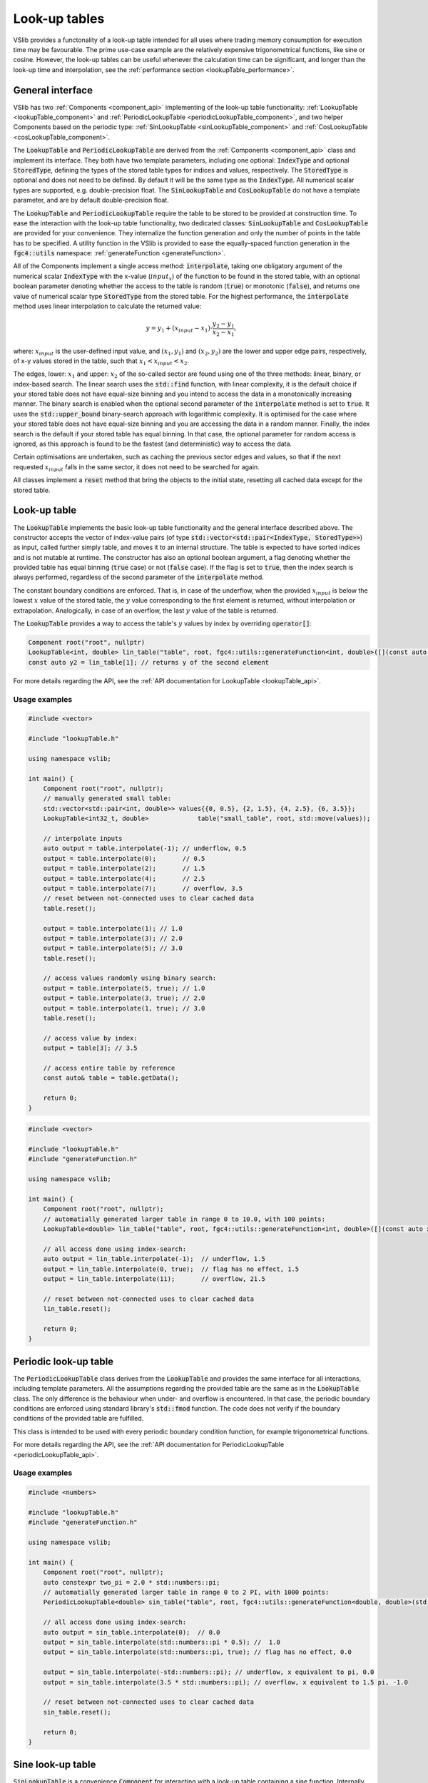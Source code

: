 .. _lookupTables:

==============
Look-up tables
==============

VSlib provides a functonality of a look-up table intended for all uses where trading memory consumption
for execution time may be favourable. The prime use-case example are the relatively expensive trigonometrical
functions, like sine or cosine. However, the look-up tables can be useful whenever the calculation time
can be significant, and longer than the look-up time and interpolation, see the :ref:`performance section <lookupTable_performance>`.

General interface
-----------------

VSlib has two :ref:`Components <component_api>` implementing of the look-up table functionality: :ref:`LookupTable <lookupTable_component>` and
:ref:`PeriodicLookupTable <periodicLookupTable_component>`, and two helper Components based on the periodic type:
:ref:`SinLookupTable <sinLookupTable_component>` and :ref:`CosLookupTable <cosLookupTable_component>`.

The :code:`LookupTable` and :code:`PeriodicLookupTable` are derived from the :ref:`Components <component_api>` class and implement its interface.
They both have two template parameters, including one optional: :code:`IndexType` and optional :code:`StoredType`, defining the types
of the stored table types for indices and values, respectively. The :code:`StoredType` is optional and does not need to be defined. By default
it will be the same type as the :code:`IndexType`. All numerical scalar types are supported, e.g. double-precision float. The :code:`SinLookupTable`
and :code:`CosLookupTable` do not have a template parameter, and are by default double-precision float.

The :code:`LookupTable` and :code:`PeriodicLookupTable` require the table to be stored to be provided at construction time. To ease the interaction
with the look-up table functionality, two dedicated classes: :code:`SinLookupTable` and :code:`CosLookupTable` are provided for your convenience.
They internalize the function generation and only the number of points in the table has to be specified. A utility function in the VSlib is provided
to ease the equally-spaced function generation in the :code:`fgc4::utils` namespace: :ref:`generateFunction <generateFunction>`.

All of the Components implement a single access method: :code:`interpolate`, taking one obligatory argument of the numerical scalar :code:`IndexType`
with the x-value (:math:`input_{x}`) of the function to be found in the stored table, with an optional boolean parameter denoting whether the access to the table
is random (:code:`true`) or monotonic (:code:`false`), and returns one value of numerical scalar type :code:`StoredType` from the stored table.
For the highest performance, the :code:`interpolate` method uses linear interpolation to calculate the returned value:

.. math::

    y = y_{1} + (x_{input} - x_{1}) \cdot \frac{y_{2} - y_{1}}{x_{2} - x_{1}},

where: :math:`x_{input}` is the user-defined input value, and :math:`(x_{1}, y_{1})` and :math:`(x_{2}, y_{2})`
are the lower and upper edge pairs, respectively, of x-y values stored in the table, such that  :math:`x_{1} < x_{input} < x_{2}`.

The edges, lower: :math:`x_{1}` and upper: :math:`x_{2}` of the so-called sector are found using one of the three methods: linear, binary,
or index-based search. The linear search uses the :code:`std::find` function, with linear complexity, it is the default choice if your stored
table does not have equal-size binning and you intend to access the data in a monotonically increasing manner. The binary search is enabled
when the optional second parameter of the :code:`interpolate` method is set to :code:`true`. It uses the :code:`std::upper_bound` binary-search
approach with logarithmic complexity. It is optimised for the case where your stored table does not have equal-size binning and you are accessing
the data in a random manner. Finally, the index search is the default if your stored table has equal binning. In that case, the optional parameter
for random access is ignored, as this approach is found to be the fastest (and deterministic) way to access the data.

Certain optimisations are undertaken, such as caching the previous sector edges and values, so that if the next requested :math:`x_{input}` falls
in the same sector, it does not need to be searched for again.

All classes implement a :code:`reset` method that bring the objects to the initial state, resetting all cached data except for the stored table.

.. _lookupTable_component:

Look-up table
-------------

The :code:`LookupTable` implements the basic look-up table functionality and the general interface described above. The constructor
accepts the vector of index-value pairs (of type :code:`std::vector<std::pair<IndexType, StoredType>>`) as input, called further simply table,
and moves it to an internal structure. The table is expected to have sorted indices and is not mutable at runtime. The constructor has also
an optional boolean argument, a flag denoting whether the provided table has equal binning (:code:`true` case) or not (:code:`false` case).
If the flag is set to :code:`true`, then the index search is always performed, regardless of the second parameter of the :code:`interpolate` method.

The constant boundary conditions are enforced. That is, in case of the underflow, when the provided :math:`x_{input}` is below
the lowest :math:`x` value of the stored table, the :math:`y` value corresponding to the first element is returned, without interpolation
or extrapolation. Analogically, in case of an overflow, the last :math:`y` value of the table is returned.

The :code:`LookupTable` provides a way to access the table's :math:`y` values by index by overriding :code:`operator[]`:

.. code-block:: cpp

    Component root("root", nullptr)
    LookupTable<int, double> lin_table("table", root, fgc4::utils::generateFunction<int, double>([](const auto x){return 2*x + 1.5;}, 0.0, 10.0, 100), true);
    const auto y2 = lin_table[1]; // returns y of the second element

For more details regarding the API, see the :ref:`API documentation for LookupTable <lookupTable_api>`.

Usage examples
^^^^^^^^^^^^^^

.. code-block:: cpp

    #include <vector>

    #include "lookupTable.h"

    using namespace vslib;

    int main() {
        Component root("root", nullptr);
        // manually generated small table:
        std::vector<std::pair<int, double>> values{{0, 0.5}, {2, 1.5}, {4, 2.5}, {6, 3.5}};
        LookupTable<int32_t, double>             table("small_table", root, std::move(values));

        // interpolate inputs
        auto output = table.interpolate(-1); // underflow, 0.5
        output = table.interpolate(0);       // 0.5
        output = table.interpolate(2);       // 1.5
        output = table.interpolate(4);       // 2.5
        output = table.interpolate(7);       // overflow, 3.5
        // reset between not-connected uses to clear cached data
        table.reset();

        output = table.interpolate(1); // 1.0
        output = table.interpolate(3); // 2.0
        output = table.interpolate(5); // 3.0
        table.reset();

        // access values randomly using binary search:
        output = table.interpolate(5, true); // 1.0
        output = table.interpolate(3, true); // 2.0
        output = table.interpolate(1, true); // 3.0
        table.reset();

        // access value by index:
        output = table[3]; // 3.5

        // access entire table by reference
        const auto& table = table.getData();

        return 0;
    }

.. code-block:: cpp

    #include <vector>

    #include "lookupTable.h"
    #include "generateFunction.h"

    using namespace vslib;

    int main() {
        Component root("root", nullptr);
        // automatially generated larger table in range 0 to 10.0, with 100 points:
        LookupTable<double> lin_table("table", root, fgc4::utils::generateFunction<int, double>([](const auto x){return 2*x + 1.5;}, 0.0, 10.0, 100), true);

        // all access done using index-search:
        auto output = lin_table.interpolate(-1);  // underflow, 1.5
        output = lin_table.interpolate(0, true);  // flag has no effect, 1.5
        output = lin_table.interpolate(11);       // overflow, 21.5

        // reset between not-connected uses to clear cached data
        lin_table.reset();

        return 0;
    }

.. _periodicLookupTable_component:

Periodic look-up table
----------------------

The :code:`PeriodicLookupTable` class derives from the :code:`LookupTable` and provides the same interface for all interactions, including template
parameters. All the assumptions regarding the provided table are the same as in the :code:`LookupTable` class. The only difference is the behaviour
when under- and overflow is encountered. In that case, the periodic boundary conditions are enforced using standard library's
:code:`std::fmod` function. The code does not verify if the boundary conditions of the provided table are fulfilled.

This class is intended to be used with every periodic boundary condition function, for example trigonometrical functions.

For more details regarding the API, see the :ref:`API documentation for PeriodicLookupTable <periodicLookupTable_api>`.

Usage examples
^^^^^^^^^^^^^^

.. code-block:: cpp

    #include <numbers>

    #include "lookupTable.h"
    #include "generateFunction.h"

    using namespace vslib;

    int main() {
        Component root("root", nullptr);
        auto constexpr two_pi = 2.0 * std::numbers::pi;
        // automatially generated larger table in range 0 to 2 PI, with 1000 points:
        PeriodicLookupTable<double> sin_table("table", root, fgc4::utils::generateFunction<double, double>(std::sin, 0.0, two_pi, 1000), true);

        // all access done using index-search:
        auto output = sin_table.interpolate(0);  // 0.0
        output = sin_table.interpolate(std::numbers::pi * 0.5); //  1.0
        output = sin_table.interpolate(std::numbers::pi, true); // flag has no effect, 0.0

        output = sin_table.interpolate(-std::numbers::pi); // underflow, x equivalent to pi, 0.0
        output = sin_table.interpolate(3.5 * std::numbers::pi); // overflow, x equivalent to 1.5 pi, -1.0

        // reset between not-connected uses to clear cached data
        sin_table.reset();

        return 0;
    }

.. _sinLookupTable_component:

Sine look-up table
------------------

:code:`SinLookupTable` is a convenience :code:`Component` for interacting with a look-up table containing a sine function.
Internally, it owns a :code:`PeriodicLookupTable` holding a sine function with argument range from 0.0 to :math:`2\pi`.
The utility function, :ref:`generateFunction <generateFunction>`, is used to generate the equally-spaced sine function
table with the desired number of points. The number of points for the internal table is a constructor parameter.

An additional convenience method allows to call the :code:`SinLookupTable` object as if it was the standard-library function:

.. code-block:: cpp

    SinLookupTable sin_table(name, parent, 10000);
    sin_table(std::numbers::pi * 3.5); // -1.0

For more details regarding the API, see the :ref:`API documentation for SinLookupTable <sinLookupTable_api>`.

Usage examples
^^^^^^^^^^^^^^

.. code-block:: cpp

    #include <array>

    #include "sinLookupTable.h"

    using namespace vslib;

    int main() {
        Component root("root", nullptr)
        SinLookupTable sin_table("sin_table", root, 1000);

        auto output = sin_table.interpolate(0);  // 0.0
        output = sin_table.interpolate(std::numbers::pi * 0.5); // 1.0
        output = sin_table.interpolate(std::numbers::pi, true); // flag has no effect, 0.0

        output = sin_table.interpolate(-std::numbers::pi);      // underflow, x equivalent to pi, 0.0
        output = sin_table.interpolate(3.5 * std::numbers::pi); // overflow, x equivalent to 1.5 pi, -1.0

        // reset between not-connected uses to clear cached data
        sin_table.reset();

        // equivalent to:
        output = sin_table(0);  // 0.0
        output = sin_table(std::numbers::pi * 0.5); // 1.0
        output = sin_table(std::numbers::pi, true); // flag has no effect, 0.0
        cos_table.reset();

        output = sin_table(-std::numbers::pi);      // underflow, x equivalent to pi, 0.0
        output = sin_table(3.5 * std::numbers::pi); // overflow, x equivalent to 1.5 pi, -1.0
        cos_table.reset();

        return 0;
    }

.. _cosLookupTable_component:

Cosine lookup table
-------------------

Convenience :code:`Component` for interacting with a look-up table containing a cosine function, with argument range from 0.0 to :math:`2\pi`.
Completely analogous to the :code:`SinLookupTable` with all features except for the stored function.

For more details regarding the API, see the :ref:`API documentation for CosLookupTable <cosLookupTable_api>`.

Usage examples
^^^^^^^^^^^^^^

.. code-block:: cpp

    #include <array>

    #include "cosLookupTable.h"

    using namespace vslib;

    int main() {
        Component root("root", nullptr)
        CosLookupTable cos_table("cos_table", root, 1000);

        auto output = cos_table.interpolate(0);  // 1.0
        output = cos_table.interpolate(std::numbers::pi * 0.5); // 0.0
        output = cos_table.interpolate(std::numbers::pi, true); // flag has no effect, 1.0

        output = cos_table.interpolate(-std::numbers::pi);      // underflow, x equivalent to pi, 1.0
        output = cos_table.interpolate(4.5 * std::numbers::pi); // overflow, x equivalent to 0.5 pi, 0.0

        // reset between not-connected uses to clear cached data
        cos_table.reset();

        // equivalent to:
        output = cos_table(0);  // 1.0
        output = cos_table(std::numbers::pi * 0.5); // 0.0
        output = cos_table(std::numbers::pi, true); // flag has no effect, 1.0
        cos_table.reset();

        output = cos_table(-std::numbers::pi);      // underflow, x equivalent to pi, 1.0
        output = cos_table(3.5 * std::numbers::pi); // overflow, x equivalent to 1.5 pi, 0.0
        cos_table.reset();

        return 0;
    }

.. _lookupTable_performance:

Performance
-----------

The performance of each of the look-up :code:`Components` depends mainly on the method the stored table
is accessed, its size, the distance between the points, and how often the same sector is accessed sequentially.

The table below gives a rough insight into the performance that can be expected from each of the :code:`Components`:

.. list-table::
    :header-rows: 1

    * - Class
      - Size
      - Access type
      - Access time [ns]
      - Difference [\%]
    * - LookupTable
      - 10
      - linear, 1 hit/section
      -
      -
    * - LookupTable
      - 100
      - linear, 1 hit/section
      -
      -
    * - LookupTable
      - 1000
      - linear, 1 hit/section
      -
      -
    * - LookupTable
      - 10000
      - linear, 1 hit/section
      -
      -
    * - LookupTable
      - 10000
      - linear, 10 hit/section
      -
      -
    * - LookupTable
      - 1000
      - random, 1 hit/section
      -
      -
    * - LookupTable
      - 100
      - index
      -
      -
    * - LookupTable
      - 1000
      - index
      -
      -
    * - LookupTable
      - 10000
      - index
      -
      -
    * - std::sin
      - N/A
      - random
      - 160
      -
    * - SinLookupTable
      - 1000
      - random
      - 140
      - -20\%